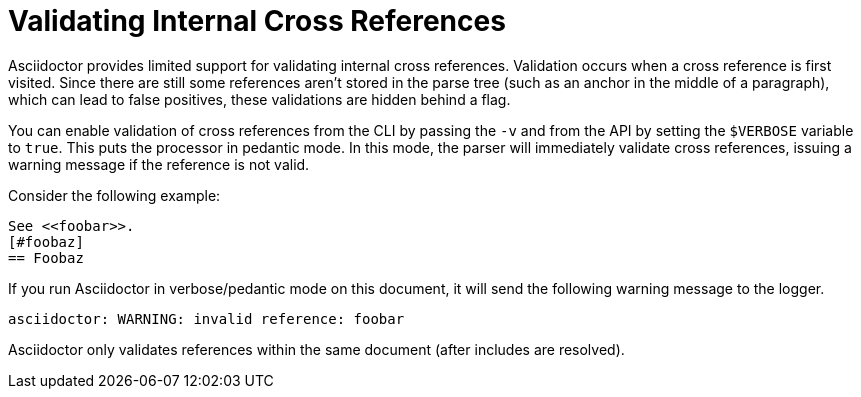 = Validating Internal Cross References

Asciidoctor provides limited support for validating internal cross references.
Validation occurs when a cross reference is first visited.
Since there are still some references aren't stored in the parse tree (such as an anchor in the middle of a paragraph), which can lead to false positives, these validations are hidden behind a flag.

You can enable validation of cross references from the CLI by passing the `-v` and from the API by setting the `$VERBOSE` variable to `true`.
This puts the processor in pedantic mode.
In this mode, the parser will immediately validate cross references, issuing a warning message if the reference is not valid.

Consider the following example:

----
See <<foobar>>.
[#foobaz]
== Foobaz
----

If you run Asciidoctor in verbose/pedantic mode on this document, it will send the following warning message to the logger.

....
asciidoctor: WARNING: invalid reference: foobar
....

Asciidoctor only validates references within the same document (after includes are resolved).
